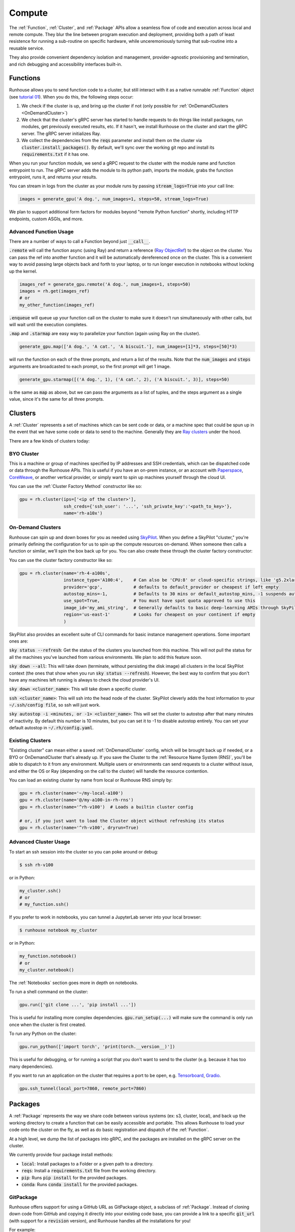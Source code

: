 Compute
====================================

The :ref:`Function`, :ref:`Cluster`, and :ref:`Package` APIs allow a seamless flow of code and execution across local and remote compute.
They blur the line between program execution and deployment, providing both a path of least resistence for running a
sub-routine on specific hardware, while unceremoniously turning that sub-routine into a reusable service.

They also provide convenient dependency isolation and management, provider-agnostic provisioning and termination,
and rich debugging and accessibility interfaces built-in.

Functions
---------

Runhouse allows you to send function code to a cluster, but still interact with it as a native runnable :ref:`Function` object
(see `tutorial 01 <https://github.com/run-house/tutorials/tree/main/t01_Stable_Diffusion/>`_).
When you do this, the following steps occur:

1. We check if the cluster is up, and bring up the cluster if not (only possible for :ref:`OnDemandClusters <OnDemandCluster>`)
2. We check that the cluster's gRPC server has started to handle requests to do things like install packages, run modules, get previously executed results, etc. If it hasn't, we install Runhouse on the cluster and start the gRPC server. The gRPC server initializes Ray.
3. We collect the dependencies from the :code:`reqs` parameter and install them on the cluster via :code:`cluster.install_packages()`. By default, we'll sync over the working git repo and install its :code:`requirements.txt` if it has one.


When you run your function module, we send a gRPC request to the cluster with the module name and function entrypoint to run.
The gRPC server adds the module to its python path, imports the module, grabs the function entrypoint, runs it,
and returns your results.

You can stream in logs from the cluster as your module runs by passing :code:`stream_logs=True` into your call line:


.. code-block:: python

    images = generate_gpu('A dog.', num_images=1, steps=50, stream_logs=True)


We plan to support additional form factors for modules beyond "remote Python function" shortly, including HTTP endpoints, custom ASGIs, and more.


Advanced Function Usage
~~~~~~~~~~~~~~~~~~~~~~~
There are a number of ways to call a Function beyond just :code:`__call__`.

:code:`.remote` will call the function async (using Ray) and return a reference (`Ray ObjectRef <https://docs.ray.io/en/latest/ray-core/objects.html>`_)
to the object on the cluster. You can pass the ref into another function and it will be automatically
dereferenced once on the cluster. This is a convenient way to avoid passing large objects back and forth to your
laptop, or to run longer execution in notebooks without locking up the kernel.

.. code-block:: python

    images_ref = generate_gpu.remote('A dog.', num_images=1, steps=50)
    images = rh.get(images_ref)
    # or
    my_other_function(images_ref)


:code:`.enqueue` will queue up your function call on the cluster to make sure it doesn't run simultaneously with other
calls, but will wait until the execution completes.

:code:`.map` and :code:`.starmap` are easy way to parallelize your function (again using Ray on the cluster).

.. code-block:: python

    generate_gpu.map(['A dog.', 'A cat.', 'A biscuit.'], num_images=[1]*3, steps=[50]*3)


will run the function on each of the three prompts, and return a list of the results.
Note that the :code:`num_images` and :code:`steps` arguments are broadcasted to each prompt, so the first prompt will get 1 image.


.. code-block:: python

    generate_gpu.starmap([('A dog.', 1), ('A cat.', 2), ('A biscuit.', 3)], steps=50)

is the same as :code:`map` as above, but we can pass the arguments as a list of tuples, and the steps argument as a
single value, since it's the same for all three prompts.


Clusters
--------
A :ref:`Cluster` represents a set of machines which can be sent code or data, or a machine spec that could be spun up in the
event that we have some code or data to send to the machine.
Generally they are `Ray clusters <https://docs.ray.io/en/latest/cluster/getting-started.html>`_ under the hood.

There are a few kinds of clusters today:

BYO Cluster
~~~~~~~~~~~
This is a machine or group of machines specified by IP addresses and SSH credentials, which can be dispatched code
or data through the Runhouse APIs. This is useful if you have an on-prem instance, or an account with `Paperspace <https://www.paperspace.com/>`_,
`CoreWeave <https://www.coreweave.com/>`_, or another vertical provider, or simply want to spin up machines
yourself through the cloud UI.

You can use the :ref:`Cluster Factory Method` constructor like so:

.. code-block:: python

    gpu = rh.cluster(ips=['<ip of the cluster>'],
                     ssh_creds={'ssh_user': '...', 'ssh_private_key':'<path_to_key>'},
                     name='rh-a10x')


On-Demand Clusters
~~~~~~~~~~~~~~~~~~
Runhouse can spin up and down boxes for you as needed using `SkyPilot <https://github.com/skypilot-org/skypilot/>`_.
When you define a SkyPilot "cluster,"
you're primarily defining the configuration for us to spin up the compute resources on-demand.
When someone then calls a function or similar, we'll spin the box back up for you. You can also create these through the
cluster factory constructor:

You can use the cluster factory constructor like so:

.. code-block:: python

    gpu = rh.cluster(name='rh-4-a100s',
                     instance_type='A100:4',    # Can also be 'CPU:8' or cloud-specific strings, like 'g5.2xlarge'
                     provider='gcp',            # defaults to default_provider or cheapest if left empty
                     autostop_mins=-1,          # Defaults to 30 mins or default_autostop_mins, -1 suspends autostop
                     use_spot=True,             # You must have spot quota approved to use this
                     image_id='my_ami_string',  # Generally defaults to basic deep-learning AMIs through SkyPilot
                     region='us-east-1'         # Looks for cheapest on your continent if empty
                     )



SkyPilot also provides an excellent suite of CLI commands for basic instance management operations.
Some important ones are:

:code:`sky status --refresh`: Get the status of the clusters you launched from this machine.
This will not pull the status for all the machines you've launched from various environments.
We plan to add this feature soon.

:code:`sky down --all`: This will take down (terminate, without persisting the disk image) all clusters in the local
SkyPilot context (the ones that show when you run :code:`sky status --refresh`). However, the best way to confirm that you
don't have any machines left running is always to check the cloud provider's UI.

:code:`sky down <cluster_name>`: This will take down a specific cluster.

:code:`ssh <cluster_name>`: This will ssh into the head node of the cluster.
SkyPilot cleverly adds the host information to your :code:`~/.ssh/config file`, so ssh will just work.

:code:`sky autostop -i <minutes, or -1> <cluster_name>`: This will set the cluster to autostop after that many minutes of inactivity.
By default this number is 10 minutes, but you can set it to -1 to disable autostop entirely. You can set your default autostop in :code:`~/.rh/config.yaml`.


Existing Clusters
~~~~~~~~~~~~~~~~~~
"Existing cluster" can mean either a saved :ref:`OnDemandCluster` config, which will be brought back up if needed,
or a BYO or OnDemandCluster that's already up. If you save the Cluster to the :ref:`Resource Name System (RNS)`,
you'll be able to dispatch to it from any environment. Multiple users or environments can send requests to a cluster
without issue, and either the OS or Ray (depending on the call to the cluster) will handle the resource contention.

You can load an existing cluster by name from local or Runhouse RNS simply by:

.. code-block:: python

    gpu = rh.cluster(name='~/my-local-a100')
    gpu = rh.cluster(name='@/my-a100-in-rh-rns')
    gpu = rh.cluster(name='^rh-v100')  # Loads a builtin cluster config

    # or, if you just want to load the Cluster object without refreshing its status
    gpu = rh.cluster(name='^rh-v100', dryrun=True)



Advanced Cluster Usage
~~~~~~~~~~~~~~~~~~~~~~

To start an ssh session into the cluster so you can poke around or debug:

.. code-block:: console

    $ ssh rh-v100

or in Python:

.. code-block:: python

    my_cluster.ssh()
    # or
    # my_function.ssh()

If you prefer to work in notebooks, you can tunnel a JupyterLab server into your local browser:

.. code-block:: console

    $ runhouse notebook my_cluster

or in Python:

.. code-block:: python

    my_function.notebook()
    # or
    my_cluster.notebook()


The :ref:`Notebooks` section goes more in depth on notebooks.

To run a shell command on the cluster:

.. code-block:: python

    gpu.run(['git clone ...', 'pip install ...'])

This is useful for installing more complex dependencies. :code:`gpu.run_setup(...)` will make sure the command is
only run once when the cluster is first created.

To run any Python on the cluster:

.. code-block:: python

    gpu.run_python(['import torch', 'print(torch.__version__)'])

This is useful for debugging, or for running a script that you don't want to send to the cluster
(e.g. because it has too many dependencies).

If you want to run an application on the cluster that requires a port to be open,
e.g. `Tensorboard <https://www.tensorflow.org/tensorboard/>`_, `Gradio <https://gradio.app/>`_.

.. code-block:: python

    gpu.ssh_tunnel(local_port=7860, remote_port=7860)


Packages
--------
A :ref:`Package` represents the way we share code between various systems (ex: s3, cluster, local),
and back up the working directory to create a function that can be easily accessible and portable.
This allows Runhouse to load your code onto the cluster on the fly, as well as do basic registration and dispatch of
the :ref:`Function`.

At a high level, we dump the list of packages into gRPC, and the packages are installed on the gRPC server
on the cluster.

We currently provide four package install methods:

- :code:`local`: Install packages to a Folder or a given path to a directory.
- :code:`reqs`: Install a :code:`requirements.txt` file from the working directory.
- :code:`pip`: Runs :code:`pip install` for the provided packages.
- :code:`conda`: Runs :code:`conda install` for the provided packages.


GitPackage
~~~~~~~~~~

Runhouse offers support for using a GitHub URL as GitPackage object, a subclass of :ref:`Package`.
Instead of cloning down code from GitHub and copying it directly into your existing code base, you can provide a link
to a specific :code:`git_url` (with support for a :code:`revision` version), and Runhouse handles all the installations
for you!

For example:

.. code-block:: python

    rh.GitPackage(git_url='https://github.com/huggingface/diffusers.git',
                  install_method='pip',
                  revision='v0.11.1')


See a more detailed example of working with a GitPackage in our `Dreambooth Tutorial <https://github.com/run-house/tutorials/blob/main/t02_Dreambooth/p01_dreambooth_train.py/>`_
